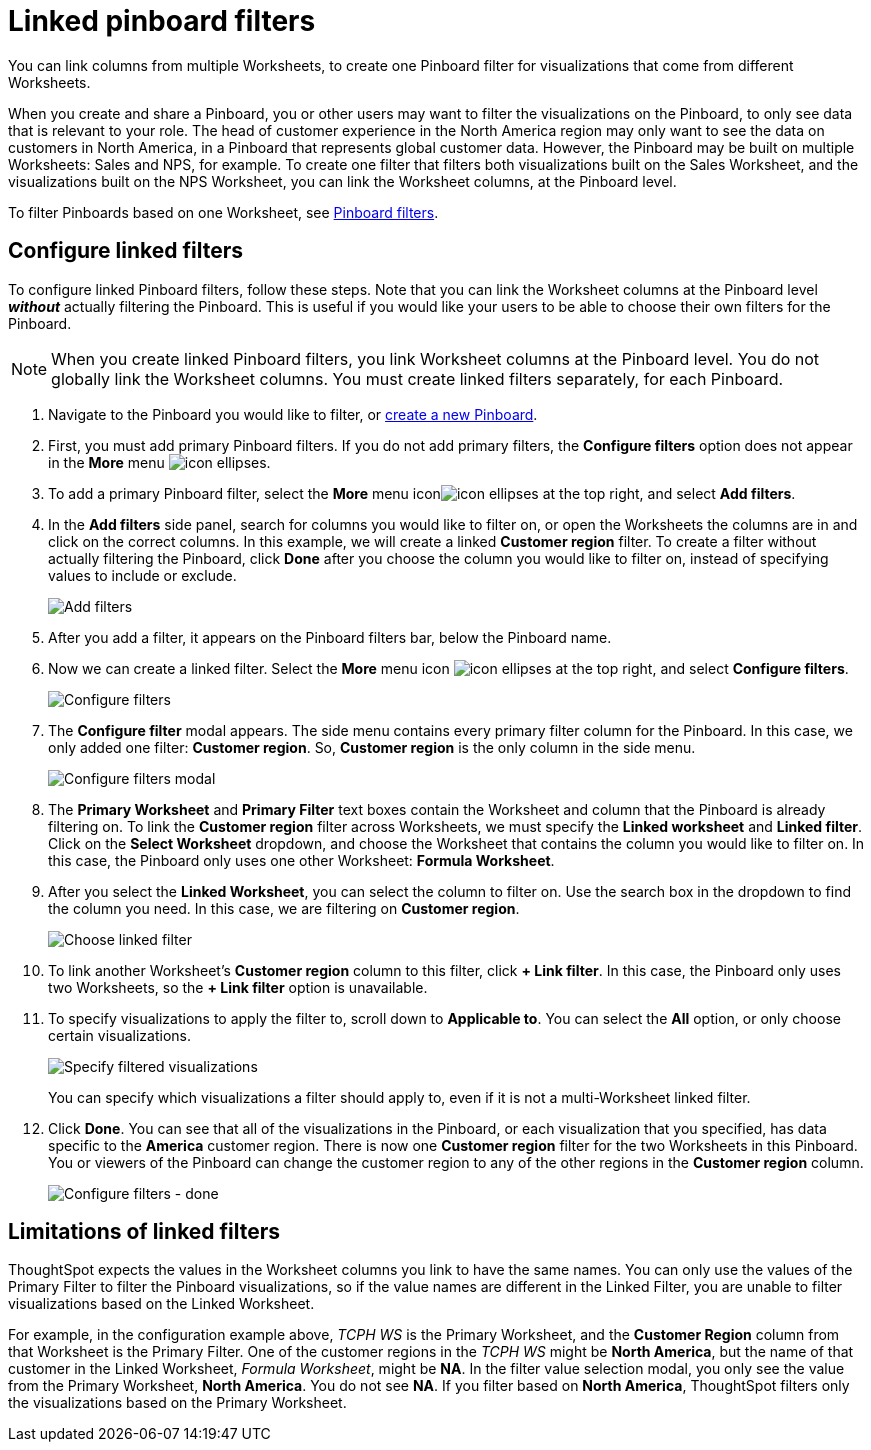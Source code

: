 = Linked pinboard filters
:last_updated: 12/4/2020
:experimental:
:linkattrs:
:page-partial:
:page-aliases: /complex-search/linked-filters.adoc

You can link columns from multiple Worksheets, to create one Pinboard filter for visualizations that come from different Worksheets.

When you create and share a Pinboard, you or other users may want to filter the visualizations on the Pinboard, to only see data that is relevant to your role.
The head of customer experience in the North America region may only want to see the data on customers in North America, in a Pinboard that represents global customer data.
However, the Pinboard may be built on multiple Worksheets: Sales and NPS, for example.
To create one filter that filters both visualizations built on the Sales Worksheet, and the visualizations built on the NPS Worksheet, you can link the Worksheet columns, at the Pinboard level.

To filter Pinboards based on one Worksheet, see xref:pinboard-filters.adoc[Pinboard filters].

== Configure linked filters

To configure linked Pinboard filters, follow these steps.
Note that you can link the Worksheet columns at the Pinboard level *_without_* actually filtering the Pinboard.
This is useful if you would like your users to be able to choose their own filters for the Pinboard.

NOTE: When you create linked Pinboard filters, you link Worksheet columns at the Pinboard level.
You do not globally link the Worksheet columns.
You must create linked filters separately, for each Pinboard.

. Navigate to the Pinboard you would like to filter, or xref:pinboards.adoc[create a new Pinboard].
. First, you must add primary Pinboard filters.
If you do not add primary filters, the *Configure filters* option does not appear in the *More* menu image:icon-ellipses.png[].
. To add a primary Pinboard filter, select the *More* menu iconimage:icon-ellipses.png[] at the top right, and select *Add filters*.
. In the *Add filters* side panel, search for columns you would like to filter on, or open the Worksheets the columns are in and click on the correct columns.
In this example, we will create a linked *Customer region* filter.
To create a filter without actually filtering the Pinboard, click *Done* after you choose the column you would like to filter on, instead of specifying values to include or exclude.
+
image::add-filters.png[Add filters]

. After you add a filter, it appears on the Pinboard filters bar, below the Pinboard name.
. Now we can create a linked filter.
Select the *More* menu icon image:icon-ellipses.png[] at the top right, and select *Configure filters*.
+
image::configure-filters.png[Configure filters]

. The *Configure filter* modal appears.
The side menu contains every primary filter column for the Pinboard.
In this case, we only added one filter: *Customer region*.
So, *Customer region* is the only column in the side menu.
+
image::configure-filters-modal.png[Configure filters modal]

. The *Primary Worksheet* and *Primary Filter* text boxes contain the Worksheet and column that the Pinboard is already filtering on.
To link the *Customer region* filter across Worksheets, we must specify the *Linked worksheet* and *Linked filter*.
Click on the *Select Worksheet* dropdown, and choose the Worksheet that contains the column you would like to filter on.
In this case, the Pinboard only uses one other Worksheet: *Formula Worksheet*.
. After you select the *Linked Worksheet*, you can select the column to filter on. Use the search box in the dropdown to find the column you need.
In this case, we are filtering on *Customer region*.
+
image::choose-linked-filter.png[Choose linked filter]

. To link another Worksheet's *Customer region* column to this filter, click *+ Link filter*.
In this case, the Pinboard only uses two Worksheets, so the *+ Link filter* option is unavailable.
. To specify visualizations to apply the filter to, scroll down to *Applicable to*.
You can select the *All* option, or only choose certain visualizations.
+
image::filter-applicable-to-not-all.png[Specify filtered visualizations]
+
You can specify which visualizations a filter should apply to, even if it is not a multi-Worksheet linked filter.

. Click *Done*.
You can see that all of the visualizations in the Pinboard, or each visualization that you specified, has data specific to the *America* customer region.
There is now one *Customer region* filter for the two Worksheets in this Pinboard.
You or viewers of the Pinboard can change the customer region to any of the other regions in the *Customer region* column.
+
image::configure-filters-done.png[Configure filters - done]

== Limitations of linked filters

ThoughtSpot expects the values in the Worksheet columns you link to have the same names.
You can only use the values of the Primary Filter to filter the Pinboard visualizations, so if the value names are different in the Linked Filter, you are unable to filter visualizations based on the Linked Worksheet.

For example, in the configuration example above, _TCPH WS_ is the Primary Worksheet, and the *Customer Region* column from that Worksheet is the Primary Filter.
One of the customer regions in the _TCPH WS_ might be *North America*, but the name of that customer in the Linked Worksheet, _Formula Worksheet_, might be *NA*.
In the filter value selection modal, you only see the value from the Primary Worksheet, *North America*.
You do not see *NA*.
If you filter based on *North America*, ThoughtSpot filters only the visualizations based on the Primary Worksheet.
